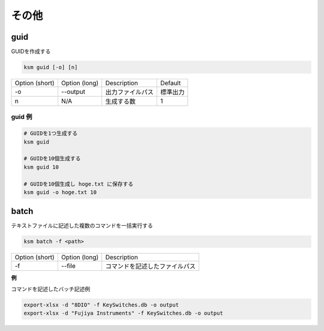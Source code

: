 その他
=======================================

guid
--------------------------------------

GUIDを作成する

.. code-block:: bash

    ksm guid [-o] [n]


+----------------+---------------+------------------+----------+
| Option (short) | Option (long) |    Description   |  Default |
+----------------+---------------+------------------+----------+
|       -o       |    --output   | 出力ファイルパス | 標準出力 |
+----------------+---------------+------------------+----------+
|        n       |      N/A      |    生成する数    |     1    |
+----------------+---------------+------------------+----------+

guid 例
^^^^^^^^^^^^^^^^^^^^^^^^^^^^^^^^^^^^^^^^

.. code-block:: bash

    # GUIDを1つ生成する
    ksm guid

    # GUIDを10個生成する
    ksm guid 10

    # GUIDを10個生成し hoge.txt に保存する
    ksm guid -o hoge.txt 10


batch
--------------------------------------

テキストファイルに記述した複数のコマンドを一括実行する

.. code-block:: bash

    ksm batch -f <path>

+----------------+---------------+--------------------------------+
| Option (short) | Option (long) |           Description          |
+----------------+---------------+--------------------------------+
|       -f       |     --file    | コマンドを記述したファイルパス |
+----------------+---------------+--------------------------------+


**例**

コマンドを記述したバッチ記述例

.. code-block:: bash

    export-xlsx -d "8DIO" -f KeySwitches.db -o output
    export-xlsx -d "Fujiya Instruments" -f KeySwitches.db -o output

